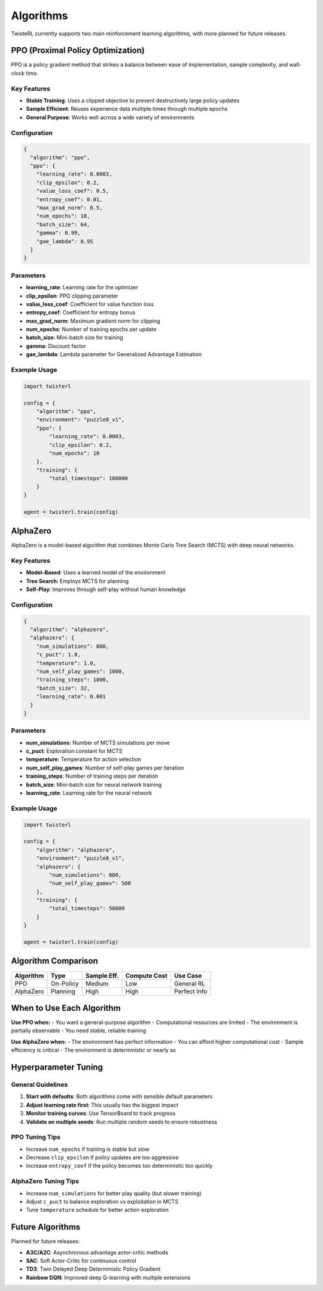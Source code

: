 Algorithms
==========

TwisteRL currently supports two main reinforcement learning algorithms, with more planned for future releases.

PPO (Proximal Policy Optimization)
-----------------------------------

PPO is a policy gradient method that strikes a balance between ease of implementation, sample complexity, and wall-clock time.

Key Features
~~~~~~~~~~~~

- **Stable Training**: Uses a clipped objective to prevent destructively large policy updates
- **Sample Efficient**: Reuses experience data multiple times through multiple epochs
- **General Purpose**: Works well across a wide variety of environments

Configuration
~~~~~~~~~~~~~

.. code-block:: json

   {
     "algorithm": "ppo",
     "ppo": {
       "learning_rate": 0.0003,
       "clip_epsilon": 0.2,
       "value_loss_coef": 0.5,
       "entropy_coef": 0.01,
       "max_grad_norm": 0.5,
       "num_epochs": 10,
       "batch_size": 64,
       "gamma": 0.99,
       "gae_lambda": 0.95
     }
   }

Parameters
~~~~~~~~~~

- **learning_rate**: Learning rate for the optimizer
- **clip_epsilon**: PPO clipping parameter
- **value_loss_coef**: Coefficient for value function loss  
- **entropy_coef**: Coefficient for entropy bonus
- **max_grad_norm**: Maximum gradient norm for clipping
- **num_epochs**: Number of training epochs per update
- **batch_size**: Mini-batch size for training
- **gamma**: Discount factor
- **gae_lambda**: Lambda parameter for Generalized Advantage Estimation

Example Usage
~~~~~~~~~~~~~

.. code-block:: python

   import twisterl

   config = {
       "algorithm": "ppo",
       "environment": "puzzle8_v1",
       "ppo": {
           "learning_rate": 0.0003,
           "clip_epsilon": 0.2,
           "num_epochs": 10
       },
       "training": {
           "total_timesteps": 100000
       }
   }

   agent = twisterl.train(config)

AlphaZero
---------

AlphaZero is a model-based algorithm that combines Monte Carlo Tree Search (MCTS) with deep neural networks.

Key Features
~~~~~~~~~~~~

- **Model-Based**: Uses a learned model of the environment
- **Tree Search**: Employs MCTS for planning
- **Self-Play**: Improves through self-play without human knowledge

Configuration
~~~~~~~~~~~~~

.. code-block:: json

   {
     "algorithm": "alphazero",
     "alphazero": {
       "num_simulations": 800,
       "c_puct": 1.0,
       "temperature": 1.0,
       "num_self_play_games": 1000,
       "training_steps": 1000,
       "batch_size": 32,
       "learning_rate": 0.001
     }
   }

Parameters
~~~~~~~~~~

- **num_simulations**: Number of MCTS simulations per move
- **c_puct**: Exploration constant for MCTS
- **temperature**: Temperature for action selection
- **num_self_play_games**: Number of self-play games per iteration
- **training_steps**: Number of training steps per iteration
- **batch_size**: Mini-batch size for neural network training
- **learning_rate**: Learning rate for the neural network

Example Usage
~~~~~~~~~~~~~

.. code-block:: python

   import twisterl

   config = {
       "algorithm": "alphazero", 
       "environment": "puzzle8_v1",
       "alphazero": {
           "num_simulations": 800,
           "num_self_play_games": 500
       },
       "training": {
           "total_timesteps": 50000
       }
   }

   agent = twisterl.train(config)

Algorithm Comparison
--------------------

+----------------+----------+---------------+----------------+-----------------+
| Algorithm      | Type     | Sample Eff.   | Compute Cost   | Use Case        |
+================+==========+===============+================+=================+
| PPO            | On-Policy| Medium        | Low            | General RL      |
+----------------+----------+---------------+----------------+-----------------+
| AlphaZero      | Planning | High          | High           | Perfect Info    |
+----------------+----------+---------------+----------------+-----------------+

When to Use Each Algorithm
--------------------------

**Use PPO when:**
- You want a general-purpose algorithm
- Computational resources are limited
- The environment is partially observable
- You need stable, reliable training

**Use AlphaZero when:**
- The environment has perfect information
- You can afford higher computational cost
- Sample efficiency is critical
- The environment is deterministic or nearly so

Hyperparameter Tuning
----------------------

General Guidelines
~~~~~~~~~~~~~~~~~~

1. **Start with defaults**: Both algorithms come with sensible default parameters
2. **Adjust learning rate first**: This usually has the biggest impact
3. **Monitor training curves**: Use TensorBoard to track progress
4. **Validate on multiple seeds**: Run multiple random seeds to ensure robustness

PPO Tuning Tips
~~~~~~~~~~~~~~~

- Increase ``num_epochs`` if training is stable but slow
- Decrease ``clip_epsilon`` if policy updates are too aggressive
- Increase ``entropy_coef`` if the policy becomes too deterministic too quickly

AlphaZero Tuning Tips
~~~~~~~~~~~~~~~~~~~~~

- Increase ``num_simulations`` for better play quality (but slower training)
- Adjust ``c_puct`` to balance exploration vs exploitation in MCTS
- Tune ``temperature`` schedule for better action exploration

Future Algorithms
------------------

Planned for future releases:

- **A3C/A2C**: Asynchronous advantage actor-critic methods
- **SAC**: Soft Actor-Critic for continuous control
- **TD3**: Twin Delayed Deep Deterministic Policy Gradient
- **Rainbow DQN**: Improved deep Q-learning with multiple extensions